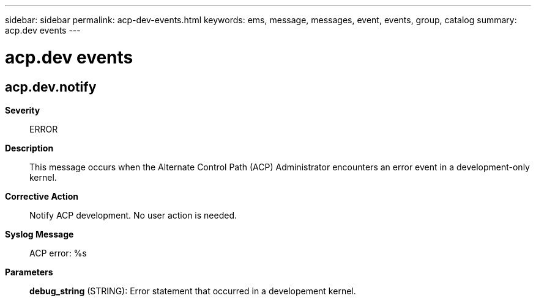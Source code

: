 ---
sidebar: sidebar
permalink: acp-dev-events.html
keywords: ems, message, messages, event, events, group, catalog
summary: acp.dev events
---

= acp.dev events
:toclevels: 1
:hardbreaks:
:nofooter:
:icons: font
:linkattrs:
:imagesdir: ./media/

== acp.dev.notify
*Severity*::
ERROR
*Description*::
This message occurs when the Alternate Control Path (ACP) Administrator encounters an error event in a development-only kernel.
*Corrective Action*::
Notify ACP development. No user action is needed.
*Syslog Message*::
ACP error: %s
*Parameters*::
*debug_string* (STRING): Error statement that occurred in a developement kernel.

